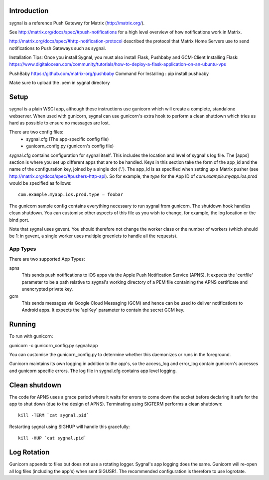 Introduction
============

sygnal is a reference Push Gateway for Matrix (http://matrix.org/).

See
http://matrix.org/docs/spec/#push-notifications
for a high level overview of how notifications work in Matrix.

http://matrix.org/docs/spec/#http-notification-protocol
described the protocol that Matrix Home Servers use to send notifications to
Push Gateways such as sygnal.

Installation Tips:
Once you install Sygnal, you must also install Flask, Pushbaby and GCM-Client
Installing Flask:
https://www.digitalocean.com/community/tutorials/how-to-deploy-a-flask-application-on-an-ubuntu-vps

PushBaby
https://github.com/matrix-org/pushbaby
Command For Installing :
pip install pushbaby

Make sure to upload the .pem in sygnal directory 


Setup
=====
sygnal is a plain WSGI app, although these instructions use gunicorn which
will create a complete, standalone webserver.  When used with gunicorn,
sygnal can use gunicorn's extra hook to perform a clean shutdown which tries as
hard as possible to ensure no messages are lost.

There are two config files:
 * sygnal.cfg (The app-specific config file)
 * gunicorn_config.py (gunicorn's config file)

sygnal.cfg contains configuration for sygnal itself. This includes the location
and level of sygnal's log file. The [apps] section is where you set up different
apps that are to be handled. Keys in this section take the form of the app_id
and the name of the configuration key, joined by a single dot ('.'). The app_id
is as specified when setting up a Matrix pusher (see
http://matrix.org/docs/spec/#pushers-http-api). So for example, the `type` for
the App ID of `com.example.myapp.ios.prod` would be specified as follows::

  com.example.myapp.ios.prod.type = foobar

The gunicorn sample config contains everything necessary to run sygnal from
gunicorn. The shutdown hook handles clean shutdown. You can customise other
aspects of this file as you wish to change, for example, the log location or the
bind port.

Note that sygnal uses gevent. You should therefore not change the worker class
or the number of workers (which should be 1: in gevent, a single worker uses
multiple greenlets to handle all the requests).

App Types
---------
There are two supported App Types:

apns
  This sends push notifications to iOS apps via the Apple Push Notification
  Service (APNS). It expects the 'certfile' parameter to be a path relative to
  sygnal's working directory of a PEM file containing the APNS certificate and
  unencrypted private key.

gcm
  This sends messages via Google Cloud Messaging (GCM) and hence can be used
  to deliver notifications to Android apps. It expects the 'apiKey' parameter
  to contain the secret GCM key.

Running
=======
To run with gunicorn:

gunicorn -c gunicorn_config.py sygnal:app

You can customise the gunicorn_config.py to determine whether this daemonizes or runs in the foreground.

Gunicorn maintains its own logging in addition to the app's, so the access_log
and error_log contain gunicorn's accesses and gunicorn specific errors. The log
file in sygnal.cfg contains app level logging.

Clean shutdown
==============
The code for APNS uses a grace period where it waits for errors to come down the
socket before declaring it safe for the app to shut down (due to the design of
APNS). Terminating using SIGTERM performs a clean shutdown::

    kill -TERM `cat sygnal.pid`

Restarting sygnal using SIGHUP will handle this gracefully::

    kill -HUP `cat sygnal.pid`

Log Rotation
============
Gunicorn appends to files but does not use a rotating logger.
Sygnal's app logging does the same. Gunicorn will re-open all log files
(including the app's) when sent SIGUSR1.  The recommended configuration is
therefore to use logrotate.

